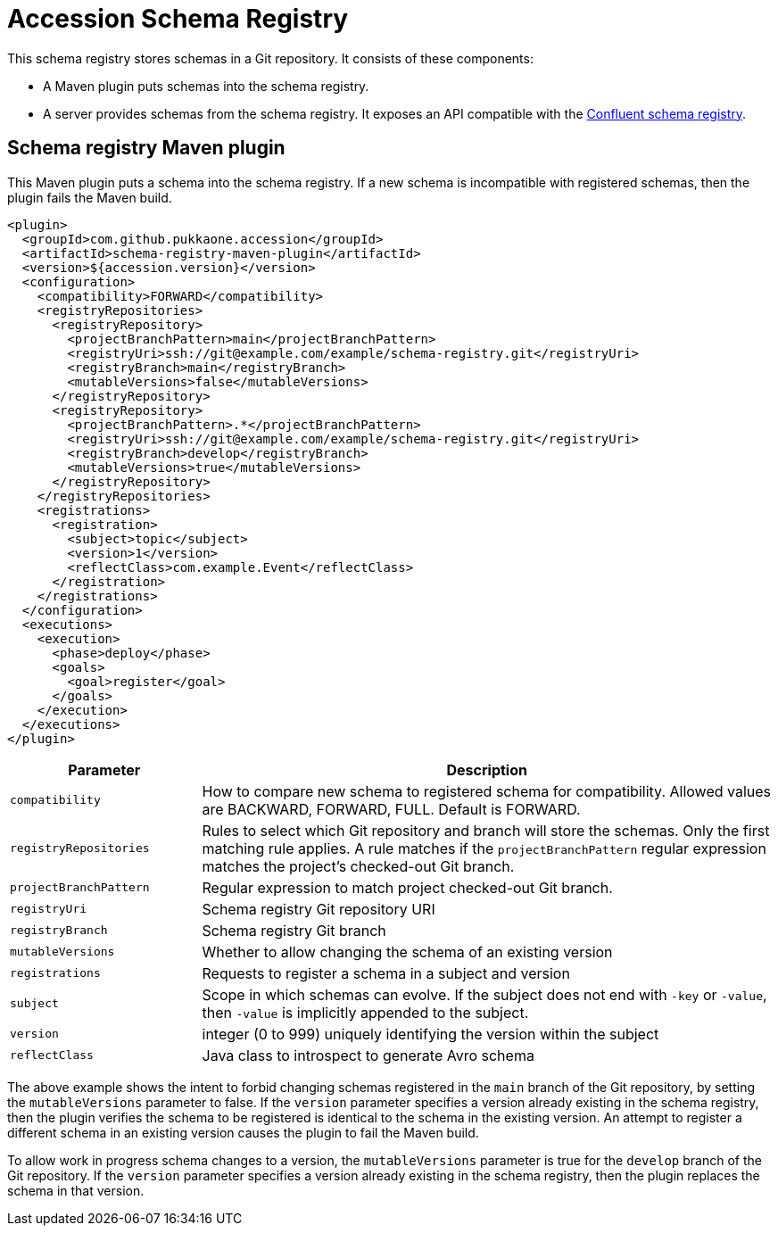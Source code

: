 = Accession Schema Registry

This schema registry stores schemas in a Git repository.  It consists of these components:

  * A Maven plugin puts schemas into the schema registry.
  * A server provides schemas from the schema registry. It exposes an API compatible with the
https://docs.confluent.io/current/schema-registry/develop/api.html[Confluent schema registry].


== Schema registry Maven plugin

This Maven plugin puts a schema into the schema registry.  If a new schema is
incompatible with registered schemas, then the plugin fails the Maven build.

[source,xml]
----
<plugin>
  <groupId>com.github.pukkaone.accession</groupId>
  <artifactId>schema-registry-maven-plugin</artifactId>
  <version>${accession.version}</version>
  <configuration>
    <compatibility>FORWARD</compatibility>
    <registryRepositories>
      <registryRepository>
        <projectBranchPattern>main</projectBranchPattern>
        <registryUri>ssh://git@example.com/example/schema-registry.git</registryUri>
        <registryBranch>main</registryBranch>
        <mutableVersions>false</mutableVersions>
      </registryRepository>
      <registryRepository>
        <projectBranchPattern>.*</projectBranchPattern>
        <registryUri>ssh://git@example.com/example/schema-registry.git</registryUri>
        <registryBranch>develop</registryBranch>
        <mutableVersions>true</mutableVersions>
      </registryRepository>
    </registryRepositories>
    <registrations>
      <registration>
        <subject>topic</subject>
        <version>1</version>
        <reflectClass>com.example.Event</reflectClass>
      </registration>
    </registrations>
  </configuration>
  <executions>
    <execution>
      <phase>deploy</phase>
      <goals>
        <goal>register</goal>
      </goals>
    </execution>
  </executions>
</plugin>
----

[cols="1,3"]
|===
|Parameter |Description

|`compatibility` |How to compare new schema to registered schema for compatibility.
Allowed values are BACKWARD, FORWARD, FULL.  Default is FORWARD.
|`registryRepositories` |Rules to select which Git repository and branch will
store the schemas.  Only the first matching rule applies.  A rule matches if
the `projectBranchPattern` regular expression matches the project's checked-out
Git branch.
|`projectBranchPattern` |Regular expression to match project checked-out Git branch.
|`registryUri` |Schema registry Git repository URI
|`registryBranch` |Schema registry Git branch
|`mutableVersions` |Whether to allow changing the schema of an existing version
|`registrations` |Requests to register a schema in a subject and version
|`subject` |Scope in which schemas can evolve. If the subject does not end with
`-key` or `-value`, then `-value` is implicitly appended to the subject.
|`version` |integer (0 to 999) uniquely identifying the version within the subject
|`reflectClass` |Java class to introspect to generate Avro schema
|===

The above example shows the intent to forbid changing schemas registered in
the `main` branch of the Git repository, by setting the `mutableVersions`
parameter to false.  If the `version` parameter specifies a version already
existing in the schema registry, then the plugin verifies the schema to be
registered is identical to the schema in the existing version.  An attempt to
register a different schema in an existing version causes the plugin to fail
the Maven build.

To allow work in progress schema changes to a version, the `mutableVersions`
parameter is true for the `develop` branch of the Git repository.  If the
`version` parameter specifies a version already existing in the schema
registry, then the plugin replaces the schema in that version.
